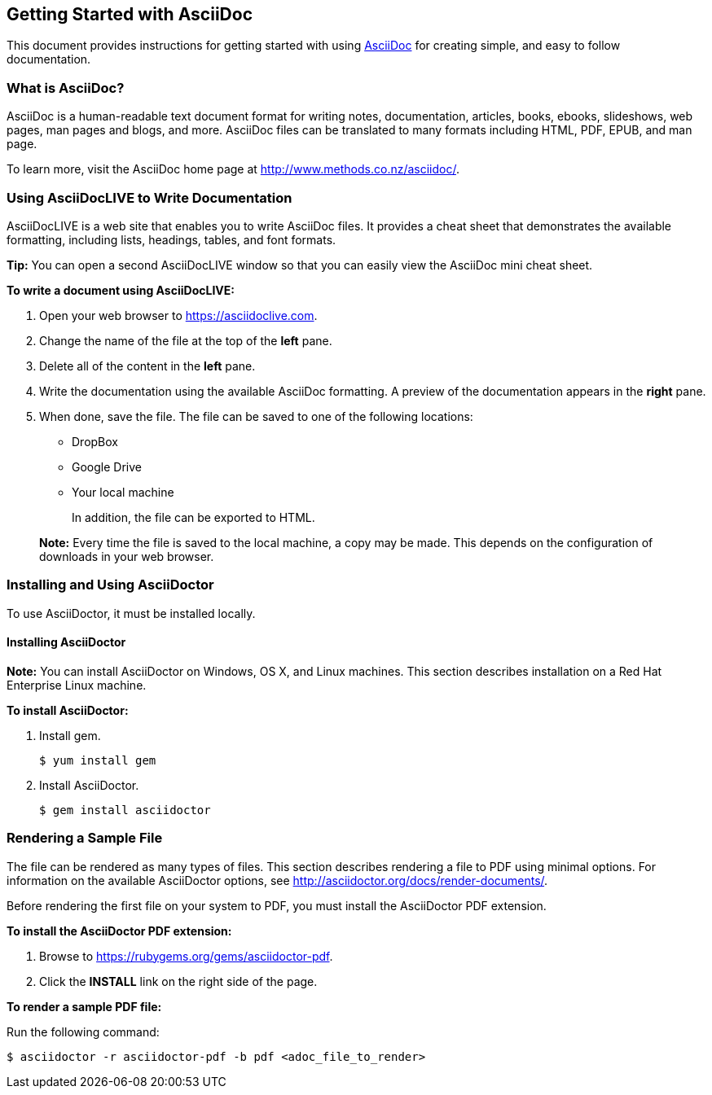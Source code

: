 Getting Started with AsciiDoc
-----------------------------
This document provides instructions for getting started with using http://www.methods.co.nz/asciidoc/[AsciiDoc^] for creating simple, and easy to follow documentation.

What is AsciiDoc?
~~~~~~~~~~~~~~~~~

AsciiDoc is a human-readable text document format for writing notes,
documentation, articles, books, ebooks, slideshows, web pages, man pages and
blogs, and more. AsciiDoc files can be translated to many formats including
HTML, PDF, EPUB, and man page.

To learn more, visit the AsciiDoc home page at
http://www.methods.co.nz/asciidoc/[^].

Using AsciiDocLIVE to Write Documentation
~~~~~~~~~~~~~~~~~~~~~~~~~~~~~~~~~~~~~~~~~~
AsciiDocLIVE is a web site that enables you to write AsciiDoc files. It provides a cheat sheet that demonstrates the available formatting, including lists, headings, tables, and font formats.

*Tip:* You can open a second AsciiDocLIVE window so that you can easily view the AsciiDoc mini cheat sheet.

*To write a document using AsciiDocLIVE:*

. Open your web browser to https://asciidoclive.com.
. Change the name of the file at the top of the *left* pane.
. Delete all of the content in the *left* pane.
. Write the documentation using the available AsciiDoc formatting. A preview of the documentation appears in the *right* pane.
. When done, save the file. The file can be saved to one of the following locations:

* DropBox
* Google Drive
* Your local machine

+
In addition, the file can be exported to HTML.

+
*Note:* Every time the file is saved to the local machine, a copy may be made. This depends on the configuration of downloads in your web browser.

Installing and Using AsciiDoctor
~~~~~~~~~~~~~~~~~~~~~~~~~~~~~~~~
To use AsciiDoctor, it must be installed locally.

Installing AsciiDoctor
^^^^^^^^^^^^^^^^^^^^^^

*Note:* You can install AsciiDoctor on Windows, OS X, and Linux machines. This section describes installation on a Red Hat Enterprise Linux machine.

*To install AsciiDoctor:*

. Install gem.

+ 
-------------------
$ yum install gem
-------------------

. Install AsciiDoctor.

+
-------------------
$ gem install asciidoctor
-------------------

Rendering a Sample File
~~~~~~~~~~~~~~~~~~~~~~

The file can be rendered as many types of files. This section describes rendering a file to PDF using minimal options. For information on the available AsciiDoctor options, see http://asciidoctor.org/docs/render-documents/.

Before rendering the first file on your system to PDF, you must install the AsciiDoctor PDF extension.

*To install the AsciiDoctor PDF extension:*

. Browse to https://rubygems.org/gems/asciidoctor-pdf.
. Click the *INSTALL* link on the right side of the page.

*To render a sample PDF file:*

Run the following command:
----------------
$ asciidoctor -r asciidoctor-pdf -b pdf <adoc_file_to_render>
----------------


